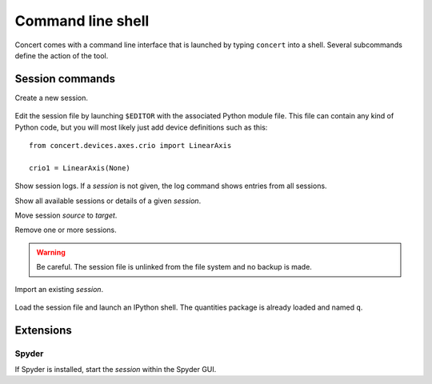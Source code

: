 ==================
Command line shell
==================

Concert comes with a command line interface that is launched by typing
``concert`` into a shell. Several subcommands define the action of the tool.


Session commands
================

.. program:: concert

.. option:: init <session>

Create a new session.

    .. option:: --force

        Create the session even if one already exists with this name.

    .. option:: --imports

        List of module names that are added to the import list.


.. option:: edit <session>

Edit the session file by launching ``$EDITOR`` with the associated Python
module file. This file can contain any kind of Python code, but you will
most likely just add device definitions such as this::

    from concert.devices.axes.crio import LinearAxis

    crio1 = LinearAxis(None)


.. option:: log <session>

Show session logs. If a *session* is not given, the log command shows entries
from all sessions.


.. option:: show <session> <session>

Show all available sessions or details of a given *session*.


.. option:: mv <source session> <target session>

Move session *source* to *target*.


.. option:: rm <session> <session>

Remove one or more sessions.  

.. warning::

    Be careful. The session file is unlinked from the file system and no
    backup is made.


.. option:: fetch <path or url>

Import an existing *session*.

    .. option:: --force

        Overwrite session if it already exists.

    .. option:: --repo

        The URL denotes a Git repository from which the sessions are imported.


.. option:: start <session>

Load the session file and launch an IPython shell.  The quantities package is
already loaded and named ``q``.

    .. option:: --logto={stderr, file}

        Specify a method for logging events. If this flag is not specified,
        ``file`` is used and assumed to be
        ``$XDG_DATA_HOME/concert/concert.log``.

    .. option:: --logfile=<filename>

        Specify a log file if ``--logto`` is set to ``file``.

    .. option:: --loglevel={debug, info, warning, error, critical}

        Specify lowest log level that is logged.

    .. cmdoption:: --non-interactive

        Run the session as a script and do not launch a shell.


Extensions
==========

Spyder
------

.. option:: spyder <session>

If Spyder is installed, start the *session* within the Spyder GUI.
